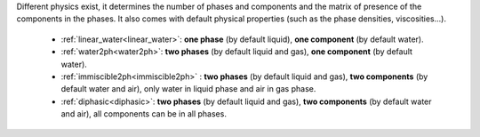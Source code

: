 .. meta::
    :scope: version4

Different physics exist, it determines the number of phases and
components and the matrix of presence of the components in the phases.
It also comes with default physical properties (such as the phase densities,
viscosities...).

 * :ref:`linear_water<linear_water>`: **one phase** (by default liquid),
   **one component** (by default water).
 * :ref:`water2ph<water2ph>`: **two phases** (by default liquid and gas),
   **one component** (by default water).
 * :ref:`immiscible2ph<immiscible2ph>` : **two phases** (by default liquid and gas),
   **two components** (by default water and air), only water in liquid phase
   and air in gas phase.
 * :ref:`diphasic<diphasic>`: **two phases** (by default liquid and gas),
   **two components** (by default water and air), all components can be in all phases.
